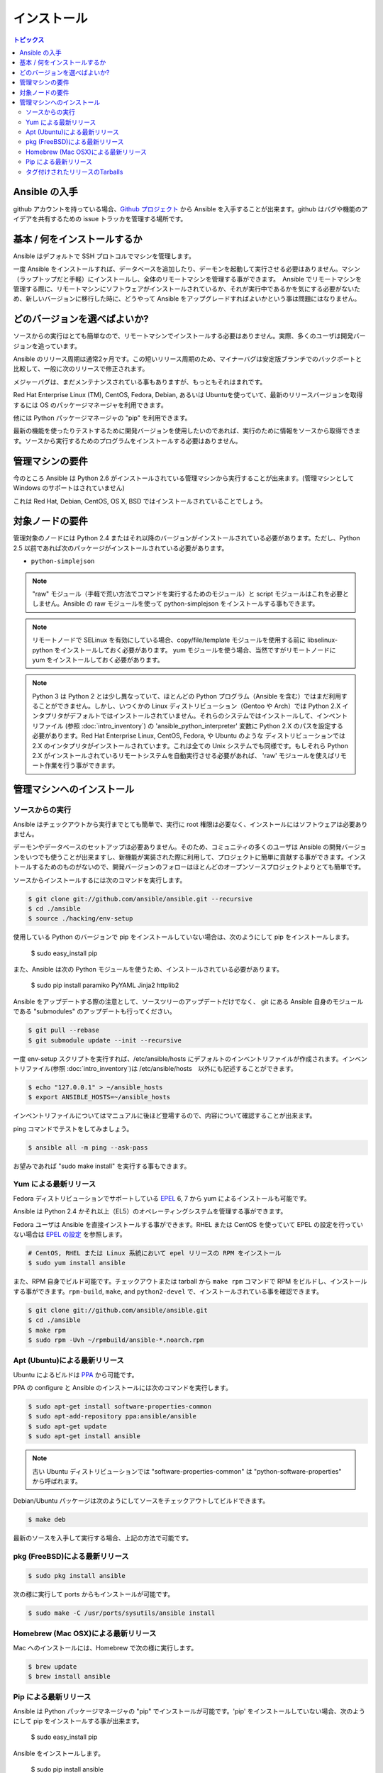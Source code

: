 インストール
============

.. contents:: トピックス

.. _getting_ansible:

Ansible の入手
```````````````

github アカウントを持っている場合、`Github プロジェクト <https://github.com/ansible/ansible>`_ から Ansible を入手することが出来ます。github はバグや機能のアイデアを共有するための issue トラッカを管理する場所です。

.. _what_will_be_installed:

基本 / 何をインストールするか
```````````````````````````````

Ansible はデフォルトで SSH プロトコルでマシンを管理します。

一度 Ansible をインストールすれば、データベースを追加したり、デーモンを起動して実行させる必要はありません。マシン（ラップトップだと手軽）にインストールし、全体のリモートマシンを管理する事ができます。　Ansible でリモートマシンを管理する際に、リモートマシンにソフトウェアがインストールされているか、それが実行中であるかを気にする必要がないため、新しいバージョンに移行した時に、どうやって Ansible をアップグレードすればよいかという事は問題にはなりません。

.. _what_version:

どのバージョンを選べばよいか?
`````````````````````

ソースからの実行はとても簡単なので、リモートマシンでインストールする必要はありません。実際、多くのユーザは開発バージョンを追っています。

Ansible のリリース周期は通常2ヶ月です。この短いリリース周期のため、マイナーバグは安定版ブランチでのバックポートと比較して、一般に次のリリースで修正されます。

メジャーバグは、まだメンテナンスされている事もありますが、もっともそれはまれです。

Red Hat Enterprise Linux (TM), CentOS, Fedora, Debian, あるいは Ubuntuを使っていて、最新のリリースバージョンを取得するには OS のパッケージマネージャを利用できます。

他には Python パッケージマネージャの "pip" を利用できます。

最新の機能を使ったりテストするために開発バージョンを使用したいのであれば、実行のために情報をソースから取得できます。ソースから実行するためのプログラムをインストールする必要はありません。

.. _control_machine_requirements:

管理マシンの要件
````````````````````````````

今のところ Ansible は Python 2.6 がインストールされている管理マシンから実行することが出来ます。(管理マシンとして Windows のサポートはされていません)

これは Red Hat, Debian, CentOS, OS X, BSD ではインストールされていることでしょう。

.. _managed_node_requirements:

対象ノードの要件
`````````````````````````
管理対象のノードには Python 2.4 またはそれ以降のバージョンがインストールされている必要があります。ただし、Python 2.5 以前であれば次のパッケージがインストールされている必要があります。

* ``python-simplejson``

.. note::

   "raw" モジュール（手軽で荒い方法でコマンドを実行するためのモジュール）と script モジュールはこれを必要としません。Ansible の raw モジュールを使って python-simplejson をインストールする事もできます。

.. note::

   リモートノードで SELinux を有効にしている場合、copy/file/template モジュールを使用する前に libselinux-python をインストールしておく必要があります。
   yum モジュールを使う場合、当然ですがリモートノードに yum をインストールしておく必要があります。

.. note::

   Python 3 は Python 2 とは少し異なっていて、ほとんどの Python プログラム（Ansible を含む）ではまだ利用することができません。しかし、いつくかの Linux ディストリビューション（Gentoo や Arch）では Python 2.X インタプリタがデフォルトではインストールされていません。それらのシステムではインストールして、インベントリファイル (参照 :doc:`intro_inventory`) の 'ansible_python_interpreter' 変数に Python 2.X のパスを設定する必要があります。Red Hat Enterprise Linux, CentOS, Fedora, や Ubuntu のような ディストリビューションでは 2.X のインタプリタがインストールされています。これは全ての Unix システムでも同様です。もしそれら Python 2.X がインストールされているリモートシステムを自動実行させる必要があれば、 'raw' モジュールを使えばリモート作業を行う事ができます。

.. _installing_the_control_machine:

管理マシンへのインストール
``````````````````````````````

.. _from_source:

ソースからの実行
+++++++++++++++++++

Ansible はチェックアウトから実行までとても簡単で、実行に root 権限は必要なく、インストールにはソフトウェアは必要ありません。

デーモンやデータベースのセットアップは必要ありません。そのため、コミュニティの多くのユーザは Ansible の開発バージョンをいつでも使うことが出来ますし、新機能が実装された際に利用して、プロジェクトに簡単に貢献する事ができます。インストールするためのものがないので、開発バージョンのフォローはほとんどのオープンソースプロジェクトよりとても簡単です。

ソースからインストールするには次のコマンドを実行します。

.. code-block:: bash

    $ git clone git://github.com/ansible/ansible.git --recursive
    $ cd ./ansible
    $ source ./hacking/env-setup

使用している Python のバージョンで pip をインストールしていない場合は、次のようにして pip をインストールします。

    $ sudo easy_install pip

また、Ansible は次の Python モジュールを使うため、インストールされている必要があります。

    $ sudo pip install paramiko PyYAML Jinja2 httplib2

Ansible をアップデートする際の注意として、ソースツリーのアップデートだけでなく、 git にある Ansible 自身のモジュールである "submodules" のアップデートも行ってください。

.. code-block:: bash

    $ git pull --rebase
    $ git submodule update --init --recursive

一度 env-setup スクリプトを実行すれば、/etc/ansible/hosts にデフォルトのインベントリファイルが作成されます。インベントリファイル(参照 :doc:`intro_inventory`)は /etc/ansible/hosts　以外にも記述することができます。

.. code-block:: bash

    $ echo "127.0.0.1" > ~/ansible_hosts
    $ export ANSIBLE_HOSTS=~/ansible_hosts

インベントリファイルについてはマニュアルに後ほど登場するので、内容について確認することが出来ます。

ping コマンドでテストをしてみましょう。

.. code-block:: bash

    $ ansible all -m ping --ask-pass

お望みであれば "sudo make install" を実行する事もできます。

.. _from_yum:

Yum による最新リリース
++++++++++++++++++++++

Fedora ディストリビューションでサポートしている `EPEL
<http://fedoraproject.org/wiki/EPEL>`_ 6, 7 から yum によるインストールも可能です。

Ansible は Python 2.4 かそれ以上（EL5）のオペレーティングシステムを管理する事ができます。

Fedora ユーザは Ansible を直接インストールする事ができます。RHEL または CentOS を使っていて EPEL の設定を行っていない場合は `EPEL の設定 <http://fedoraproject.org/wiki/EPEL>`_ を参照します。

.. code-block:: bash

    # CentOS, RHEL または Linux 系統において epel リリースの RPM をインストール
    $ sudo yum install ansible

また、RPM 自身でビルド可能です。チェックアウトまたは tarball から ``make rpm`` コマンドで RPM をビルドし、インストールする事ができます。``rpm-build``, ``make``, and ``python2-devel`` で、インストールされている事を確認できます。

.. code-block:: bash

    $ git clone git://github.com/ansible/ansible.git
    $ cd ./ansible
    $ make rpm
    $ sudo rpm -Uvh ~/rpmbuild/ansible-*.noarch.rpm

.. _from_apt:

Apt (Ubuntu)による最新リリース
++++++++++++++++++++++++++++++++

Ubuntu によるビルドは `PPA <https://launchpad.net/~ansible/+archive/ansible>`_ から可能です。

PPA の configure と Ansible のインストールには次のコマンドを実行します。

.. code-block:: bash

    $ sudo apt-get install software-properties-common
    $ sudo apt-add-repository ppa:ansible/ansible
    $ sudo apt-get update
    $ sudo apt-get install ansible

.. note:: 古い Ubuntu ディストリビューションでは "software-properties-common" は "python-software-properties" から呼ばれます。

Debian/Ubuntu パッケージは次のようにしてソースをチェックアウトしてビルドできます。

.. code-block:: bash

    $ make deb

最新のソースを入手して実行する場合、上記の方法で可能です。

.. _from_pkg:

pkg (FreeBSD)による最新リリース
+++++++++++++++++++++++++++++++++

.. code-block:: bash

    $ sudo pkg install ansible

次の様に実行して ports からもインストールが可能です。

.. code-block:: bash

    $ sudo make -C /usr/ports/sysutils/ansible install

.. _from_brew:

Homebrew (Mac OSX)による最新リリース
++++++++++++++++++++++++++++++++++++++

Mac へのインストールには、Homebrew で次の様に実行します。

.. code-block:: bash

    $ brew update
    $ brew install ansible

.. _from_pip:

Pip による最新リリース
+++++++++++++++++++++++

Ansible は Python パッケージマネージャの "pip" でインストールが可能です。'pip' をインストールしていない場合、次のようにして pip をインストールする事が出来ます。

   $ sudo easy_install pip

Ansible をインストールします。

   $ sudo pip install ansible

OS X Mavericks をインストールしている場合、いくつか警告が出るかもしれません。回避策として次のように実行します。

   $ sudo CFLAGS=-Qunused-arguments CPPFLAGS=-Qunused-arguments pip install ansible

virtualenv 環境で Ansible をインストールする事もできます。virtualenv 環境は Ansible をグローバル環境にインストールされないか心配する心配する必要がありません。Ansible を直接インストールするために easy_install を使わないでください。

.. _tagged_releases:

タグ付けされたリリースのTarballs
+++++++++++++++++++++++++++

Ansible をパッケージングしたりビルドしたい場合、git チェックアウトは必要ありません。`Ansible downloads <http://releases.ansible.com/ansible>`_ から Tarboalls を取得できます。

これらのリリースは `git repository <https://github.com/ansible/ansible/releases>`_ のリリースバージョンになります。

.. seealso::

   :doc:`intro_adhoc`
       基本的なコマンドの例
   :doc:`playbooks`
       Ansible の設定管理言語を学ぶ
   `Mailing List <http://groups.google.com/group/ansible-project>`_
       質問? Help? アイデア?  Google Groups メーリングリスト
   `irc.freenode.net <http://irc.freenode.net>`_
       #ansible IRC チャットチャンネル
